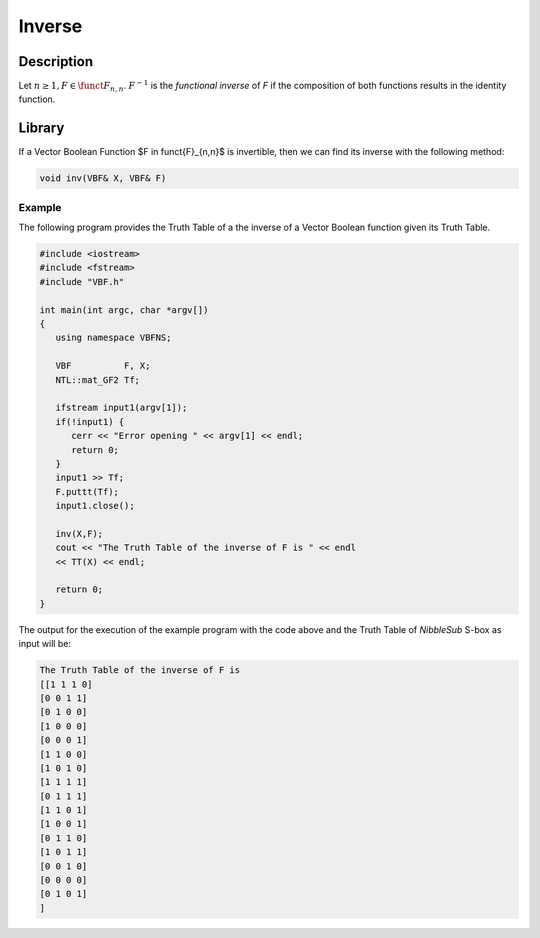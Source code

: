 *******
Inverse
*******

Description
===========

Let :math:`n \geq 1$, $F \in \funct{F}_{n,n}`. :math:`F^{-1}` is the *functional inverse* of *F* if the composition of both functions results in the identity function. 

.. image:: /images/Inverse.png
   :width: 750 px
   :align: center

Library
=======

If a Vector Boolean Function $F \in \funct{F}_{n,n}$ is invertible, then we can find its inverse with the following method:

.. code-block:: c

	void inv(VBF& X, VBF& F)

Example
-------

The following program provides the Truth Table of a the inverse of a Vector Boolean function given its Truth Table.

.. code-block:: c

   #include <iostream>
   #include <fstream>
   #include "VBF.h"

   int main(int argc, char *argv[])
   {
      using namespace VBFNS;

      VBF          F, X;
      NTL::mat_GF2 Tf;

      ifstream input1(argv[1]);
      if(!input1) {
         cerr << "Error opening " << argv[1] << endl;
         return 0;
      }
      input1 >> Tf;
      F.puttt(Tf);
      input1.close();

      inv(X,F);
      cout << "The Truth Table of the inverse of F is " << endl
      << TT(X) << endl;

      return 0;
   }

The output for the execution of the example program with the code above and the Truth Table of *NibbleSub* S-box as input will be:

.. code-block:: console

   The Truth Table of the inverse of F is
   [[1 1 1 0]
   [0 0 1 1]
   [0 1 0 0]
   [1 0 0 0]
   [0 0 0 1]
   [1 1 0 0]
   [1 0 1 0]
   [1 1 1 1]
   [0 1 1 1]
   [1 1 0 1]
   [1 0 0 1]
   [0 1 1 0]
   [1 0 1 1]
   [0 0 1 0]
   [0 0 0 0]
   [0 1 0 1]
   ]
